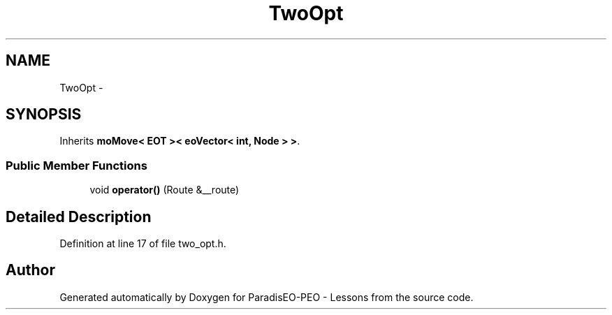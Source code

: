 .TH "TwoOpt" 3 "9 Jan 2007" "Version 0.1" "ParadisEO-PEO - Lessons" \" -*- nroff -*-
.ad l
.nh
.SH NAME
TwoOpt \- 
.SH SYNOPSIS
.br
.PP
Inherits \fBmoMove< EOT >< eoVector< int, Node > >\fP.
.PP
.SS "Public Member Functions"

.in +1c
.ti -1c
.RI "void \fBoperator()\fP (Route &__route)"
.br
.in -1c
.SH "Detailed Description"
.PP 
Definition at line 17 of file two_opt.h.

.SH "Author"
.PP 
Generated automatically by Doxygen for ParadisEO-PEO - Lessons from the source code.
